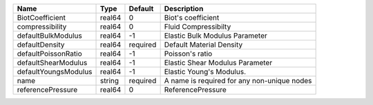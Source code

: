 

==================== ====== ======== =========================================== 
Name                 Type   Default  Description                                 
==================== ====== ======== =========================================== 
BiotCoefficient      real64 0        Biot's coefficient                          
compressibility      real64 0        Fluid Compressibilty                        
defaultBulkModulus   real64 -1       Elastic Bulk Modulus Parameter              
defaultDensity       real64 required Default Material Density                    
defaultPoissonRatio  real64 -1       Poisson's ratio                             
defaultShearModulus  real64 -1       Elastic Shear Modulus Parameter             
defaultYoungsModulus real64 -1       Elastic Young's Modulus.                    
name                 string required A name is required for any non-unique nodes 
referencePressure    real64 0        ReferencePressure                           
==================== ====== ======== =========================================== 


